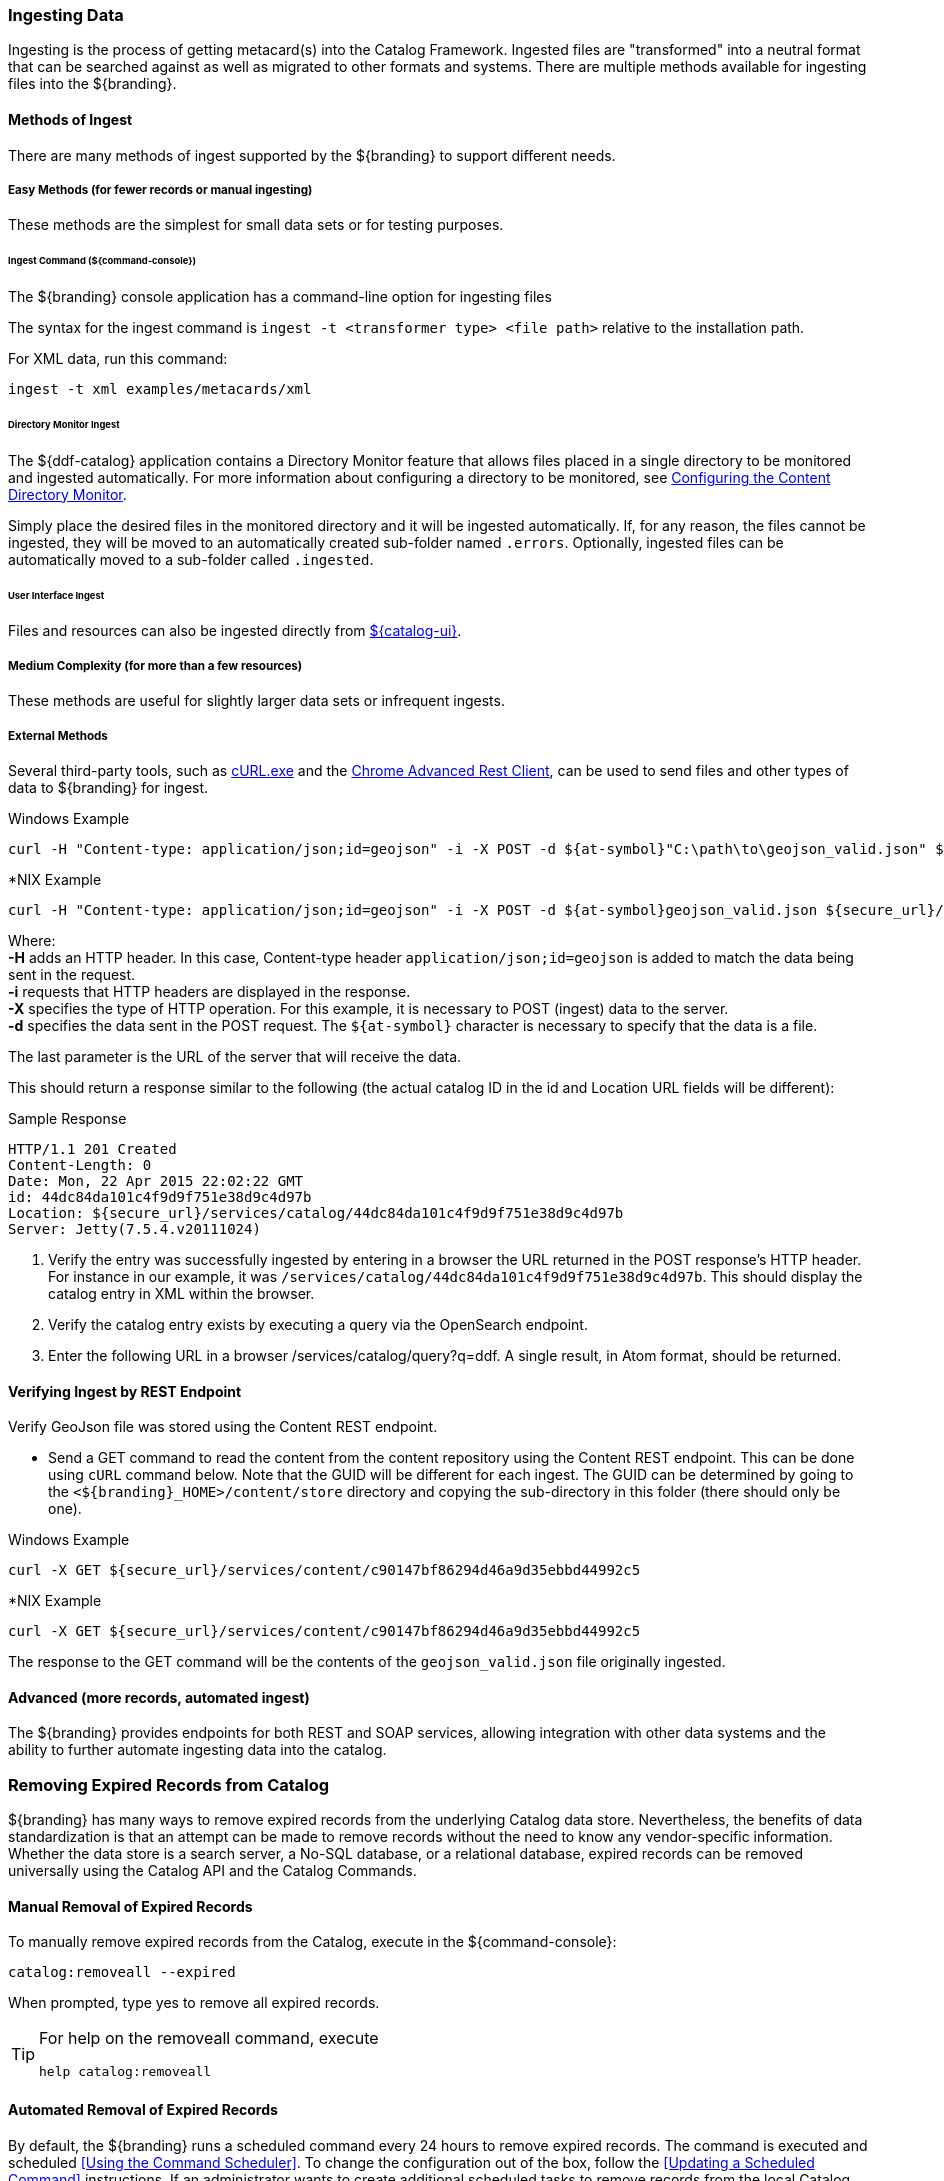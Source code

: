 :title: Ingesting Data
:type: dataManagement
:status: published
:summary: Methods of ingesting data.
:order: 01

=== Ingesting Data

Ingesting is the process of getting metacard(s) into the Catalog Framework.
Ingested files are "transformed" into a neutral format that can be searched against as well as migrated to other formats and systems.
There are multiple methods available for ingesting files into the ${branding}.

==== Methods of Ingest

There are many methods of ingest supported by the ${branding} to support different needs.

===== Easy Methods (for fewer records or manual ingesting)

These methods are the simplest for small data sets or for testing purposes.

====== Ingest Command (${command-console})

The ${branding} console application has a command-line option for ingesting files

The syntax for the ingest command is `ingest -t <transformer type> <file path>` relative to the installation path.

For XML data, run this command:
----
ingest -t xml examples/metacards/xml
----

====== Directory Monitor Ingest

The ${ddf-catalog} application contains a Directory Monitor feature that allows files placed in a single directory to be monitored and ingested automatically.
For more information about configuring a directory to be monitored, see <<_configuring_the_content_directory_monitor,Configuring the Content Directory Monitor>>.

Simply place the desired files in the monitored directory and it will be ingested automatically.
If, for any reason, the files cannot be ingested, they will be moved to an automatically created sub-folder named `.errors`.
Optionally, ingested files can be automatically moved to a sub-folder called `.ingested`.

====== User Interface Ingest

Files and resources can also be ingested directly from <<_ui_ingest, ${catalog-ui}>>.

===== Medium Complexity (for more than a few resources)

These methods are useful for slightly larger data sets or infrequent ingests.

===== External Methods

Several third-party tools, such as https://curl.haxx.se/[cURL.exe] and the https://advancedrestclient.com/[Chrome Advanced Rest Client], can be used to send files and other types of data to ${branding} for ingest.

.Windows Example
----
curl -H "Content-type: application/json;id=geojson" -i -X POST -d ${at-symbol}"C:\path\to\geojson_valid.json" ${secure_url}/services/catalog
----

.*NIX Example
----
curl -H "Content-type: application/json;id=geojson" -i -X POST -d ${at-symbol}geojson_valid.json ${secure_url}/services/catalog
----

Where: +
*-H* adds an HTTP header. In this case, Content-type header `application/json;id=geojson` is added to match the data being sent in the request. +
*-i* requests that HTTP headers are displayed in the response. +
*-X* specifies the type of HTTP operation. For this example, it is necessary to POST (ingest) data to the server. +
*-d* specifies the data sent in the POST request. The `${at-symbol}` character is necessary to specify that the data is a file. +

The last parameter is the URL of the server that will receive the data.

This should return a response similar to the following (the actual catalog ID in the id and Location URL fields will be different):

.Sample Response
[source,http,linenums]
----
HTTP/1.1 201 Created
Content-Length: 0
Date: Mon, 22 Apr 2015 22:02:22 GMT
id: 44dc84da101c4f9d9f751e38d9c4d97b
Location: ${secure_url}/services/catalog/44dc84da101c4f9d9f751e38d9c4d97b
Server: Jetty(7.5.4.v20111024)
----

. Verify the entry was successfully ingested by entering in a browser the URL returned in the POST response's HTTP header. For instance in our example, it was `/services/catalog/44dc84da101c4f9d9f751e38d9c4d97b`. This should display the catalog entry in XML within the browser.
. Verify the catalog entry exists by executing a query via the OpenSearch endpoint.
. Enter the following URL in a browser /services/catalog/query?q=ddf. A single result, in Atom format, should be returned.

==== Verifying Ingest by REST Endpoint

Verify GeoJson file was stored using the Content REST endpoint.

* Send a GET command to read the content from the content repository using the Content REST endpoint. This can be done using `cURL` command below. Note that the GUID will be different for each ingest. The GUID can be determined by going to the `<${branding}_HOME>/content/store` directory and copying the sub-directory in this folder (there should only be one).

.Windows Example
[source,terminal]
----
curl -X GET ${secure_url}/services/content/c90147bf86294d46a9d35ebbd44992c5
----

.*NIX Example
[source,terminal]
----
curl -X GET ${secure_url}/services/content/c90147bf86294d46a9d35ebbd44992c5
----

The response to the GET command will be the contents of the `geojson_valid.json` file originally ingested.

==== Advanced (more records, automated ingest)

The ${branding} provides endpoints for both REST and SOAP services, allowing integration with other data systems and the ability to further automate ingesting data into the catalog.

=== Removing Expired Records from Catalog

${branding} has many ways to remove expired records from the underlying Catalog data store.
Nevertheless, the benefits of data standardization is that an attempt can be made to remove records without the need to know any vendor-specific information.
Whether the data store is a search server, a No-SQL database, or a relational database, expired records can be removed universally using the Catalog API and the Catalog Commands.

==== Manual Removal of Expired Records

To manually remove expired records from the Catalog, execute in the ${command-console}:

----
catalog:removeall --expired
----

When prompted, type yes to remove all expired records.

[TIP]
====
For help on the removeall command, execute

`help catalog:removeall`
====

==== Automated Removal of Expired Records

By default, the ${branding} runs a scheduled command every 24 hours to remove expired records.
The command is executed and scheduled <<Using the Command Scheduler>>.
To change the configuration out of the box, follow the <<Updating a Scheduled Command>> instructions.
If an administrator wants to create additional scheduled tasks to remove records from the local Catalog, the administrator can follow the steps provided in the Scheduling a Command section.
In the Command text field, type the following:

`catalog:removeall --force --expired`

If it is intended to have this run daily, type 86400 for the amount of seconds.
(60 seconds/min x 60 minutes/hr x 24 hours/day = 86400 seconds for one day)

===== Explanation of Command to Remove Expired Records

The `catalog:removeall` command states you want to remove records from the local Catalog.

The `--force` option is used to suppress the confirmation message which asks a user if the user intentionally wants to permanently remove records from the Catalog.

The `--expired` option is to remove only expired records.

[IMPORTANT]
====
If the `--expired` option is omitted, then all records will be removed from the Catalog.
====

==== Non-Universal or Catalog Specific Removal

Using the Catalog Commands is convenient for achieving many goals such as removing expired records, but is not always the most efficient since not all Catalog implementation details are known.
The Catalog API does not allow for every special nuance of a specific data store.
Therefore, whether an administrator's data store is from Oracle, Solr, or any other vendor, the administrator should consult the specific Catalog implementation's documentation on the best method to remove metadata.

==== Automatic Catalog Backup

To backup local catalog records, a <<_catalog_backup_plugin,Catalog Backup Plugin>> is available.
It is disabled by default for performance reasons.

It can be enabled and configured in the *${admin-console}:

. Navigate to the *${admin-console}.
. Select the *${ddf-catalog} application.
. Select the *Configuration* tab.
. Select the <<_catalog_backup_plugin,Backup Post-Ingest Plugin>>.
